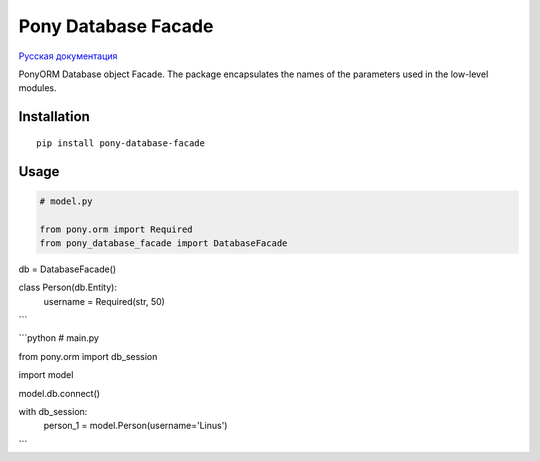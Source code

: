 Pony Database Facade
====================

|PyPI| `Русская документация`_

PonyORM Database object Facade. The package encapsulates the names of the parameters used in the low-level modules.


Installation
------------

::

  pip install pony-database-facade


Usage
-----

.. code:: python

  # model.py

  from pony.orm import Required
  from pony_database_facade import DatabaseFacade


db = DatabaseFacade()


class Person(db.Entity):
    username = Required(str, 50)

```

```python
# main.py

from pony.orm import db_session

import model


model.db.connect()


with db_session:
    person_1 = model.Person(username='Linus')

```

.. |PyPI| image:: https://img.shields.io/pypi/v/pony-database-facade.svg
    :target: https://pypi.python.org/pypi/pony-database-facade/
    :alt: Latest Version

.. _Русская документация: docs/RU.md

